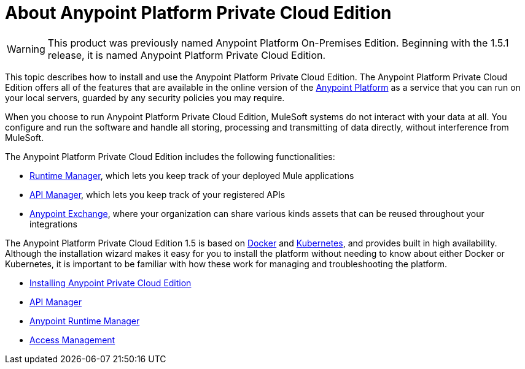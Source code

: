 = About Anypoint Platform Private Cloud Edition

[WARNING]
This product was previously named Anypoint Platform On-Premises Edition. Beginning with the 1.5.1 release, it is named Anypoint Platform Private Cloud Edition.

This topic describes how to install and use the Anypoint Platform Private Cloud Edition. The Anypoint Platform Private Cloud Edition offers all of the features that are available in the online version of the link:https://anypoint.mulesoft.com[Anypoint Platform] as a service that you can run on your local servers, guarded by any security policies you may require.

When you choose to run Anypoint Platform Private Cloud Edition, MuleSoft systems do not interact with your data at all. You configure and run the software and handle all storing, processing and transmitting of data directly, without interference from MuleSoft.

The Anypoint Platform Private Cloud Edition includes the following functionalities:

* link:/runtime-manager/index[Runtime Manager], which lets you keep track of your deployed Mule applications
* link:/api-manager/index[API Manager], which lets you keep track of your registered APIs
* link:/getting-started/anypoint-exchange[Anypoint Exchange], where your organization can share various kinds assets that can be reused throughout your integrations

The Anypoint Platform Private Cloud Edition 1.5 is based on link:https://www.docker.com/[Docker] and link:https://kubernetes.io/[Kubernetes], and provides built in high availability. Although the installation wizard makes it easy for you to install the platform without needing to know about either Docker or Kubernetes, it is important to be familiar with how these work for managing and troubleshooting the platform.


* link:/anypoint-private-cloud/v/1.5/install-installer[Installing Anypoint Private Cloud Edition]
* link:https://docs.mulesoft.com/api-manager/[API Manager]
* link:https://docs.mulesoft.com/runtime-manager/[Anypoint Runtime Manager]
* link:https://docs.mulesoft.com/access-management/[Access Management]
